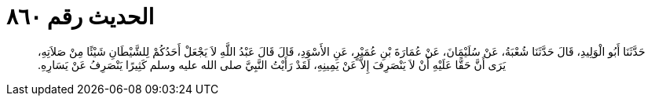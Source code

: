 
= الحديث رقم ٨٦٠

[quote.hadith]
حَدَّثَنَا أَبُو الْوَلِيدِ، قَالَ حَدَّثَنَا شُعْبَةُ، عَنْ سُلَيْمَانَ، عَنْ عُمَارَةَ بْنِ عُمَيْرٍ، عَنِ الأَسْوَدِ، قَالَ قَالَ عَبْدُ اللَّهِ لاَ يَجْعَلْ أَحَدُكُمْ لِلشَّيْطَانِ شَيْئًا مِنْ صَلاَتِهِ، يَرَى أَنَّ حَقًّا عَلَيْهِ أَنْ لاَ يَنْصَرِفَ إِلاَّ عَنْ يَمِينِهِ، لَقَدْ رَأَيْتُ النَّبِيَّ صلى الله عليه وسلم كَثِيرًا يَنْصَرِفُ عَنْ يَسَارِهِ‏.‏
